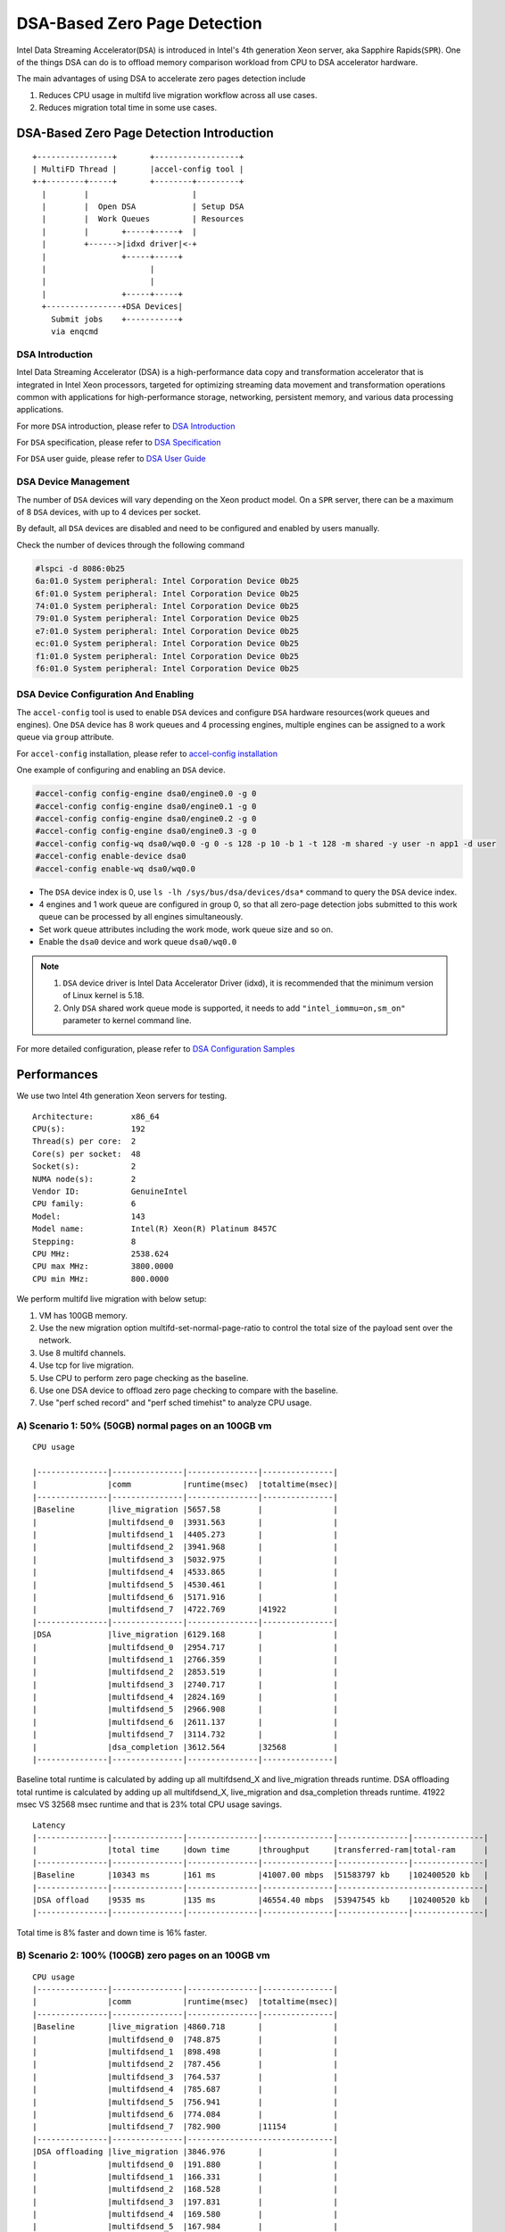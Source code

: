 =============================
DSA-Based Zero Page Detection
=============================
Intel Data Streaming Accelerator(``DSA``) is introduced in Intel's 4th
generation Xeon server, aka Sapphire Rapids(``SPR``). One of the things
DSA can do is to offload memory comparison workload from CPU to DSA accelerator
hardware.

The main advantages of using DSA to accelerate zero pages detection include

1. Reduces CPU usage in multifd live migration workflow across all use cases.

2. Reduces migration total time in some use cases.


DSA-Based Zero Page Detection Introduction
==========================================

::


  +----------------+       +------------------+
  | MultiFD Thread |       |accel-config tool |
  +-+--------+-----+       +--------+---------+
    |        |                      |
    |        |  Open DSA            | Setup DSA
    |        |  Work Queues         | Resources
    |        |       +-----+-----+  |
    |        +------>|idxd driver|<-+
    |                +-----+-----+
    |                      |
    |                      |
    |                +-----+-----+
    +----------------+DSA Devices|
      Submit jobs    +-----------+
      via enqcmd


DSA Introduction
----------------
Intel Data Streaming Accelerator (DSA) is a high-performance data copy and
transformation accelerator that is integrated in Intel Xeon processors,
targeted for optimizing streaming data movement and transformation operations
common with applications for high-performance storage, networking, persistent
memory, and various data processing applications.

For more ``DSA`` introduction, please refer to `DSA Introduction
<https://www.intel.com/content/www/us/en/products/docs/accelerator-engines/data-streaming-accelerator.html>`_

For ``DSA`` specification, please refer to `DSA Specification
<https://cdrdv2-public.intel.com/671116/341204-intel-data-streaming-accelerator-spec.pdf>`_

For ``DSA`` user guide, please refer to `DSA User Guide
<https://www.intel.com/content/www/us/en/content-details/759709/intel-data-streaming-accelerator-user-guide.html>`_

DSA Device Management
---------------------

The number of ``DSA`` devices will vary depending on the Xeon product model.
On a ``SPR`` server, there can be a maximum of 8 ``DSA`` devices, with up to
4 devices per socket.

By default, all ``DSA`` devices are disabled and need to be configured and
enabled by users manually.

Check the number of devices through the following command

.. code-block:: shell

  #lspci -d 8086:0b25
  6a:01.0 System peripheral: Intel Corporation Device 0b25
  6f:01.0 System peripheral: Intel Corporation Device 0b25
  74:01.0 System peripheral: Intel Corporation Device 0b25
  79:01.0 System peripheral: Intel Corporation Device 0b25
  e7:01.0 System peripheral: Intel Corporation Device 0b25
  ec:01.0 System peripheral: Intel Corporation Device 0b25
  f1:01.0 System peripheral: Intel Corporation Device 0b25
  f6:01.0 System peripheral: Intel Corporation Device 0b25


DSA Device Configuration And Enabling
-------------------------------------

The ``accel-config`` tool is used to enable ``DSA`` devices and configure
``DSA`` hardware resources(work queues and engines). One ``DSA`` device
has 8 work queues and 4 processing engines, multiple engines can be assigned
to a work queue via ``group`` attribute.

For ``accel-config`` installation, please refer to `accel-config installation
<https://github.com/intel/idxd-config>`_

One example of configuring and enabling an ``DSA`` device.

.. code-block:: shell

  #accel-config config-engine dsa0/engine0.0 -g 0
  #accel-config config-engine dsa0/engine0.1 -g 0
  #accel-config config-engine dsa0/engine0.2 -g 0
  #accel-config config-engine dsa0/engine0.3 -g 0
  #accel-config config-wq dsa0/wq0.0 -g 0 -s 128 -p 10 -b 1 -t 128 -m shared -y user -n app1 -d user
  #accel-config enable-device dsa0
  #accel-config enable-wq dsa0/wq0.0

- The ``DSA`` device index is 0, use ``ls -lh /sys/bus/dsa/devices/dsa*``
  command to query the ``DSA`` device index.

- 4 engines and 1 work queue are configured in group 0, so that all zero-page
  detection jobs submitted to this work queue can be processed by all engines
  simultaneously.

- Set work queue attributes including the work mode, work queue size and so on.

- Enable the ``dsa0`` device and work queue ``dsa0/wq0.0``

.. note::

   1. ``DSA`` device driver is Intel Data Accelerator Driver (idxd), it is
      recommended that the minimum version of Linux kernel is 5.18.

   2. Only ``DSA`` shared work queue mode is supported, it needs to add
      ``"intel_iommu=on,sm_on"`` parameter to kernel command line.

For more detailed configuration, please refer to `DSA Configuration Samples
<https://github.com/intel/idxd-config/tree/stable/Documentation/accfg>`_


Performances
============
We use two Intel 4th generation Xeon servers for testing.

::

    Architecture:        x86_64
    CPU(s):              192
    Thread(s) per core:  2
    Core(s) per socket:  48
    Socket(s):           2
    NUMA node(s):        2
    Vendor ID:           GenuineIntel
    CPU family:          6
    Model:               143
    Model name:          Intel(R) Xeon(R) Platinum 8457C
    Stepping:            8
    CPU MHz:             2538.624
    CPU max MHz:         3800.0000
    CPU min MHz:         800.0000

We perform multifd live migration with below setup:

1. VM has 100GB memory.

2. Use the new migration option multifd-set-normal-page-ratio to control the
   total size of the payload sent over the network.

3. Use 8 multifd channels.

4. Use tcp for live migration.

5. Use CPU to perform zero page checking as the baseline.

6. Use one DSA device to offload zero page checking to compare with the baseline.

7. Use "perf sched record" and "perf sched timehist" to analyze CPU usage.


A) Scenario 1: 50% (50GB) normal pages on an 100GB vm
-----------------------------------------------------

::

	CPU usage

	|---------------|---------------|---------------|---------------|
	|		|comm		|runtime(msec)	|totaltime(msec)|
	|---------------|---------------|---------------|---------------|
	|Baseline	|live_migration	|5657.58	|		|
	|		|multifdsend_0	|3931.563	|		|
	|		|multifdsend_1	|4405.273	|		|
	|		|multifdsend_2	|3941.968	|		|
	|		|multifdsend_3	|5032.975	|		|
	|		|multifdsend_4	|4533.865	|		|
	|		|multifdsend_5	|4530.461	|		|
	|		|multifdsend_6	|5171.916	|		|
	|		|multifdsend_7	|4722.769	|41922		|
	|---------------|---------------|---------------|---------------|
	|DSA		|live_migration	|6129.168	|		|
	|		|multifdsend_0	|2954.717	|		|
	|		|multifdsend_1	|2766.359	|		|
	|		|multifdsend_2	|2853.519	|		|
	|		|multifdsend_3	|2740.717	|		|
	|		|multifdsend_4	|2824.169	|		|
	|		|multifdsend_5	|2966.908	|		|
	|		|multifdsend_6	|2611.137	|		|
	|		|multifdsend_7	|3114.732	|		|
	|		|dsa_completion	|3612.564	|32568		|
	|---------------|---------------|---------------|---------------|

Baseline total runtime is calculated by adding up all multifdsend_X
and live_migration threads runtime. DSA offloading total runtime is
calculated by adding up all multifdsend_X, live_migration and
dsa_completion threads runtime. 41922 msec VS 32568 msec runtime and
that is 23% total CPU usage savings.

::

	Latency
	|---------------|---------------|---------------|---------------|---------------|---------------|
	|		|total time	|down time	|throughput	|transferred-ram|total-ram	|
	|---------------|---------------|---------------|---------------|---------------|---------------|
	|Baseline	|10343 ms	|161 ms		|41007.00 mbps	|51583797 kb	|102400520 kb	|
	|---------------|---------------|---------------|---------------|-------------------------------|
	|DSA offload	|9535 ms	|135 ms		|46554.40 mbps	|53947545 kb	|102400520 kb	|
	|---------------|---------------|---------------|---------------|---------------|---------------|

Total time is 8% faster and down time is 16% faster.


B) Scenario 2: 100% (100GB) zero pages on an 100GB vm
-----------------------------------------------------

::

	CPU usage
	|---------------|---------------|---------------|---------------|
	|		|comm		|runtime(msec)	|totaltime(msec)|
	|---------------|---------------|---------------|---------------|
	|Baseline	|live_migration	|4860.718	|		|
	|	 	|multifdsend_0	|748.875	|		|
	|		|multifdsend_1	|898.498	|		|
	|		|multifdsend_2	|787.456	|		|
	|		|multifdsend_3	|764.537	|		|
	|		|multifdsend_4	|785.687	|		|
	|		|multifdsend_5	|756.941	|		|
	|		|multifdsend_6	|774.084	|		|
	|		|multifdsend_7	|782.900	|11154		|
	|---------------|---------------|-------------------------------|
	|DSA offloading	|live_migration	|3846.976	|		|
	|		|multifdsend_0	|191.880	|		|
	|		|multifdsend_1	|166.331	|		|
	|		|multifdsend_2	|168.528	|		|
	|		|multifdsend_3	|197.831	|		|
	|		|multifdsend_4	|169.580	|		|
	|		|multifdsend_5	|167.984	|		|
	|		|multifdsend_6	|198.042	|		|
	|		|multifdsend_7	|170.624	|		|
	|		|dsa_completion	|3428.669	|8700		|
	|---------------|---------------|---------------|---------------|

Baseline total runtime is 11154 msec and DSA offloading total runtime is
8700 msec. That is 22% CPU savings.

::

	Latency
	|--------------------------------------------------------------------------------------------|
	|		|total time	|down time	|throughput	|transferred-ram|total-ram   |
	|---------------|---------------|---------------|---------------|---------------|------------|
	|Baseline	|4867 ms	|20 ms		|1.51 mbps	|565 kb		|102400520 kb|
	|---------------|---------------|---------------|---------------|----------------------------|
	|DSA offload	|3888 ms	|18 ms		|1.89 mbps	|565 kb		|102400520 kb|
	|---------------|---------------|---------------|---------------|---------------|------------|

Total time 20% faster and down time 10% faster.


How To Use DSA In Migration
===========================

The migration parameter ``accel-path`` is used to specify the resource
allocation for DSA. After the user configures
``zero-page-detection=dsa-accel``, one or more DSA work queues need to be
specified for migration.

The following example shows two DSA work queues for zero page detection

.. code-block:: shell

   migrate_set_parameter zero-page-detection=dsa-accel
   migrate_set_parameter accel-path=dsa:/dev/dsa/wq0.0 dsa:/dev/dsa/wq1.0

.. note::

  Accessing DSA resources requires ``sudo`` command or ``root`` privileges
  by default. Administrators can modify the DSA device node ownership
  so that QEMU can use DSA with specified user permissions.

  For example:

  #chown -R qemu /dev/dsa

